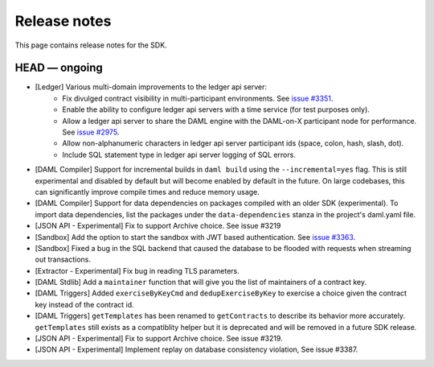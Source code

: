.. Copyright (c) 2019 The DAML Authors. All rights reserved.
.. SPDX-License-Identifier: Apache-2.0

Release notes
#############

This page contains release notes for the SDK.

HEAD — ongoing
--------------

- [Ledger] Various multi-domain improvements to the ledger api server:
   * Fix divulged contract visibility in multi-participant environments. See `issue #3351 <https://github.com/digital-asset/daml/issues/3351>`__.
   * Enable the ability to configure ledger api servers with a time service (for test purposes only).
   * Allow a ledger api server to share the DAML engine with the DAML-on-X participant node for performance. See `issue #2975 <https://github.com/digital-asset/daml/issues/2975>`__.
   * Allow non-alphanumeric characters in ledger api server participant ids (space, colon, hash, slash, dot).
   * Include SQL statement type in ledger api server logging of SQL errors.
- [DAML Compiler] Support for incremental builds in ``daml build`` using the ``--incremental=yes`` flag.
  This is still experimental and disabled by default but will become enabled by default in the future.
  On large codebases, this can significantly improve compile times and reduce memory usage.
- [DAML Compiler] Support for data dependencies on packages compiled with an older SDK
  (experimental). To import data dependencies, list the packages under the ``data-dependencies``
  stanza in the project's daml.yaml file.
- [JSON API - Experimental] Fix to support Archive choice. See issue #3219
- [Sandbox] Add the option to start the sandbox with JWT based authentication. See `issue #3363 <https://github.com/digital-asset/daml/issues/3363>`__.
- [Sandbox] Fixed a bug in the SQL backend that caused the database to be flooded with requests when streaming out transactions.
- [Extractor - Experimental] Fix bug in reading TLS parameters.
- [DAML Stdlib] Add a ``maintainer`` function that will give you the list of maintainers of a contract key.
- [DAML Triggers] Added ``exerciseByKeyCmd`` and
  ``dedupExerciseByKey`` to exercise a choice given the contract key
  instead of the contract id.
- [DAML Triggers] ``getTemplates`` has been renamed to ``getContracts`` to describe its behavior more accurately.
  ``getTemplates`` still exists as a compatiblity helper but it is deprecated and will be removed in a future SDK release.
- [JSON API - Experimental] Fix to support Archive choice. See issue #3219.
- [JSON API - Experimental] Implement replay on database consistency violation, See issue #3387.